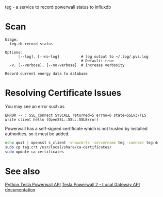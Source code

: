 teg - a service to record powerwall status to influxdb

* Scan
#+BEGIN_EXAMPLE
Usage:
  teg.rb record-status

Options:
      [--log], [--no-log]          # log output to ~/.log/.pvs.log
                                   # Default: true
  -v, [--verbose], [--no-verbose]  # increase verbosity

Record current energy data to database
#+END_EXAMPLE


* Resolving Certificate Issues
You may see an error such as
#+begin_example
ERROR -- : SSL_connect SYSCALL returned=5 errno=0 state=SSLv3/TLS write client hello (OpenSSL::SSL::SSLError)
#+end_example

Powerwall has a self-signed certificate which is not trusted by installed authorities, so it must be added.

#+begin_src sh
echo quit | openssl s_client -showcerts -servername teg -connect teg:443 > teg.crt
sudo cp teg.crt /usr/local/share/ca-certificates/
sudo update-ca-certificates
#+end_src
* See also
[[https://github.com/jrester/tesla_powerwall][Python Tesla Powerwall API]]
[[https://github.com/vloschiavo/powerwall2][Tesla Powerwall 2 - Local Gateway API documentation]]
